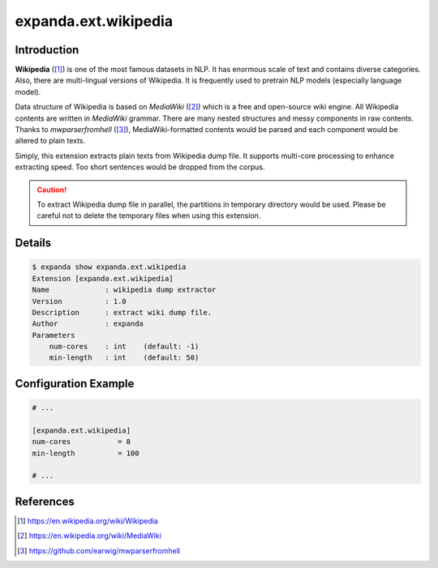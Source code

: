 expanda.ext.wikipedia
=====================

Introduction
------------
**Wikipedia** ([#]_) is one of the most famous datasets in NLP. It has enormous
scale of text and contains diverse categories. Also, there are multi-lingual
versions of Wikipedia. It is frequently used to pretrain NLP models (especially
language model).

Data structure of Wikipedia is based on *MediaWiki* ([#]_) which is a free and
open-source wiki engine. All Wikipedia contents are written in *MediaWiki*
grammar. There are many nested structures and messy components in raw contents.
Thanks to `mwparserfromhell` ([#]_), MediaWiki-formatted contents would be
parsed and each component would be altered to plain texts.

Simply, this extension extracts plain texts from Wikipedia dump file. It
supports multi-core processing to enhance extracting speed. Too short sentences
would be dropped from the corpus.

.. caution::
    To extract Wikipedia dump file in parallel, the partitions in temporary
    directory would be used. Please be careful not to delete the temporary
    files when using this extension.

Details
-------
.. code:: console

    $ expanda show expanda.ext.wikipedia
    Extension [expanda.ext.wikipedia]
    Name             : wikipedia dump extractor
    Version          : 1.0
    Description      : extract wiki dump file.
    Author           : expanda
    Parameters
        num-cores    : int    (default: -1)
        min-length   : int    (default: 50)

Configuration Example
---------------------
.. code:: ini

    # ...

    [expanda.ext.wikipedia]
    num-cores           = 8
    min-length          = 100

    # ...

References
----------
.. [#] https://en.wikipedia.org/wiki/Wikipedia
.. [#] https://en.wikipedia.org/wiki/MediaWiki
.. [#] https://github.com/earwig/mwparserfromhell
